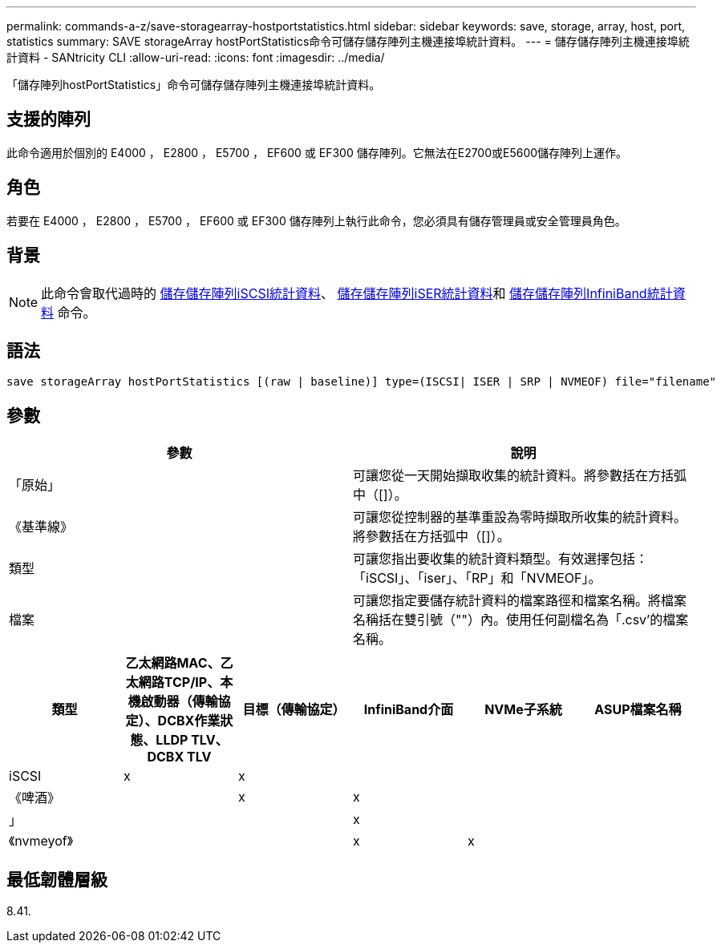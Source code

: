 ---
permalink: commands-a-z/save-storagearray-hostportstatistics.html 
sidebar: sidebar 
keywords: save, storage, array, host, port, statistics 
summary: SAVE storageArray hostPortStatistics命令可儲存儲存陣列主機連接埠統計資料。 
---
= 儲存儲存陣列主機連接埠統計資料 - SANtricity CLI
:allow-uri-read: 
:icons: font
:imagesdir: ../media/


[role="lead"]
「儲存陣列hostPortStatistics」命令可儲存儲存陣列主機連接埠統計資料。



== 支援的陣列

此命令適用於個別的 E4000 ， E2800 ， E5700 ， EF600 或 EF300 儲存陣列。它無法在E2700或E5600儲存陣列上運作。



== 角色

若要在 E4000 ， E2800 ， E5700 ， EF600 或 EF300 儲存陣列上執行此命令，您必須具有儲存管理員或安全管理員角色。



== 背景

[NOTE]
====
此命令會取代過時的 xref:save-storagearray-iscsistatistics.adoc[儲存儲存陣列iSCSI統計資料]、 xref:save-storagearray-iserstatistics.adoc[儲存儲存陣列iSER統計資料]和 xref:save-storagearray-ibstats.adoc[儲存儲存陣列InfiniBand統計資料] 命令。

====


== 語法

[source, cli]
----
save storageArray hostPortStatistics [(raw | baseline)] type=(ISCSI| ISER | SRP | NVMEOF) file="filename"
----


== 參數

[cols="2*"]
|===
| 參數 | 說明 


 a| 
「原始」
 a| 
可讓您從一天開始擷取收集的統計資料。將參數括在方括弧中（[]）。



 a| 
《基準線》
 a| 
可讓您從控制器的基準重設為零時擷取所收集的統計資料。將參數括在方括弧中（[]）。



 a| 
類型
 a| 
可讓您指出要收集的統計資料類型。有效選擇包括：「iSCSI」、「iser」、「RP」和「NVMEOF」。



 a| 
檔案
 a| 
可讓您指定要儲存統計資料的檔案路徑和檔案名稱。將檔案名稱括在雙引號（""）內。使用任何副檔名為「.csv'的檔案名稱。

|===
[cols="6*"]
|===
| 類型 | 乙太網路MAC、乙太網路TCP/IP、本機啟動器（傳輸協定）、DCBX作業狀態、LLDP TLV、 DCBX TLV | 目標（傳輸協定） | InfiniBand介面 | NVMe子系統 | ASUP檔案名稱 


 a| 
iSCSI
 a| 
x
 a| 
x
 a| 
 a| 
 a| 



 a| 
《啤酒》
 a| 
 a| 
x
 a| 
x
 a| 
 a| 



 a| 
」
 a| 
 a| 
 a| 
x
 a| 
 a| 



 a| 
《nvmeyof》
 a| 
 a| 
 a| 
x
 a| 
x
 a| 

|===


== 最低韌體層級

8.41.
